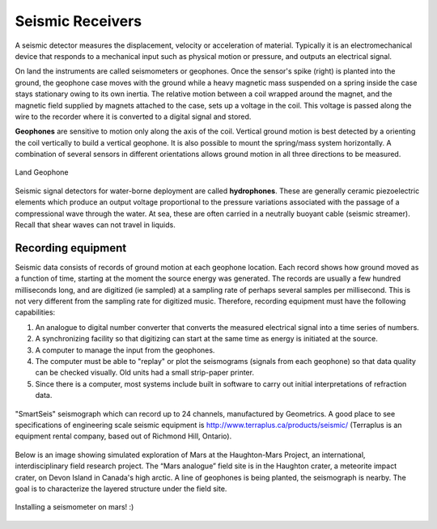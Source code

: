 .. _seismic_receivers:

Seismic Receivers
*****************

A seismic detector measures the displacement, velocity or acceleration of
material. Typically it is an electromechanical device that responds to a
mechanical input such as physical motion or pressure, and outputs an
electrical signal.

On land the instruments are called seismometers or geophones. Once the
sensor's spike (right) is planted into the ground, the geophone case moves
with the ground while a heavy magnetic mass suspended on a spring inside the
case stays stationary owing to its own inertia. The relative motion between a
coil wrapped around the magnet, and the magnetic field supplied by magnets
attached to the case, sets up a voltage in the coil. This voltage is passed
along the wire to the recorder where it is converted to a digital signal and
stored.

**Geophones** are sensitive to motion only along the axis of the coil. Vertical
ground motion is best detected by a orienting the coil vertically to build a
vertical geophone. It is also possible to mount the spring/mass system
horizontally. A combination of several sensors in different orientations
allows ground motion in all three directions to be measured.

.. figure:: ./images/LandGeophone.jpg
    :align: center

    Land Geophone

Seismic signal detectors for water-borne deployment are called
**hydrophones**. These are generally ceramic piezoelectric elements which
produce an output voltage proportional to the pressure variations associated
with the passage of a compressional wave through the water. At sea, these are
often carried in a neutrally buoyant cable (seismic streamer). Recall that
shear waves can not travel in liquids.

.. <<place holder>> for accelerometers

Recording equipment
-------------------


Seismic data consists of records of ground motion at each geophone location.
Each record shows how ground moved as a function of time, starting at the
moment the source energy was generated. The records are usually a few hundred
milliseconds long, and are digitized (ie sampled) at a sampling rate of
perhaps several samples per millisecond. This is not very different from the
sampling rate for digitized music. Therefore, recording equipment must have
the following capabilities:

1. An analogue to digital number converter that converts the measured electrical signal into a time series of numbers.

2. A synchronizing facility so that digitizing can start at the same time as energy is initiated at the source.

3. A computer to manage the input from the geophones.

4. The computer must be able to "replay" or plot the seismograms (signals from each geophone) so that data quality can be checked visually. Old units had a small strip-paper printer.

5. Since there is a computer, most systems include built in software to carry out initial interpretations of refraction data.



.. figure:: ./images/SmartSeis.jpg
    :align: center

    "SmartSeis" seismograph which can record up to 24 channels, manufactured
    by Geometrics. A good place to see specifications of engineering scale
    seismic equipment is http://www.terraplus.ca/products/seismic/ (Terraplus
    is an equipment rental company, based out of Richmond Hill, Ontario).


Below is an image showing simulated exploration of Mars at the Haughton-Mars
Project, an international, interdisciplinary field research project. The “Mars
analogue” field site is in the Haughton crater, a meteorite impact crater, on
Devon Island in Canada's high arctic. A line of geophones is being planted,
the seismograph is nearby. The goal is to characterize the layered structure
under the field site.


.. figure:: ./images/astro-geophone.jpg
    :align: center

    Installing a seismometer on mars! :)
